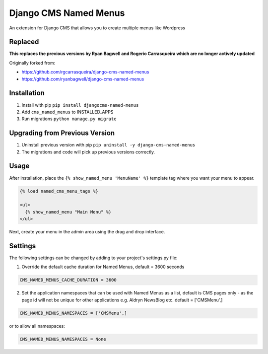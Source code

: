 Django CMS Named Menus
======================

An extension for Django CMS that allows you to create multiple menus like Wordpress

Replaced
--------
**This replaces the previous versions by Ryan Bagwell and Rogerio Carrasqueira which are no longer actively updated**

Originally forked from:

- https://github.com/rgcarrasqueira/django-cms-named-menus
- https://github.com/ryanbagwell/django-cms-named-menus

Installation
------------

1. Install with pip ``pip install djangocms-named-menus``

2. Add ``cms_named_menus`` to INSTALLED_APPS

3. Run migrations ``python manage.py migrate``

Upgrading from Previous Version
-------------------------------

1. Uninstall previous version with pip ``pip uninstall -y django-cms-named-menus``

2. The migrations and code will pick up previous versions correctly.

Usage
-----

After installation, place the ``{% show_named_menu 'MenuName' %}`` template tag where you want your menu to appear.

.. code::

  {% load named_cms_menu_tags %}

  <ul>
    {% show_named_menu "Main Menu" %}
  </ul>

Next, create your menu in the admin area using the drag and drop interface.

.. image:: ui.png


Settings
--------
The following settings can be changed by adding to your project's settings.py file:

1. Override the default cache duration for Named Menus, default = 3600 seconds

.. code::

  CMS_NAMED_MENUS_CACHE_DURATION = 3600


2. Set the application namespaces that can be used with Named Menus as a list, default is CMS pages only - as the page id will not be unique for other applications e.g. Aldryn NewsBlog etc. default = ['CMSMenu',]

.. code::

  CMS_NAMED_MENUS_NAMESPACES = ['CMSMenu',]

or to allow all namespaces:

.. code::

  CMS_NAMED_MENUS_NAMESPACES = None






